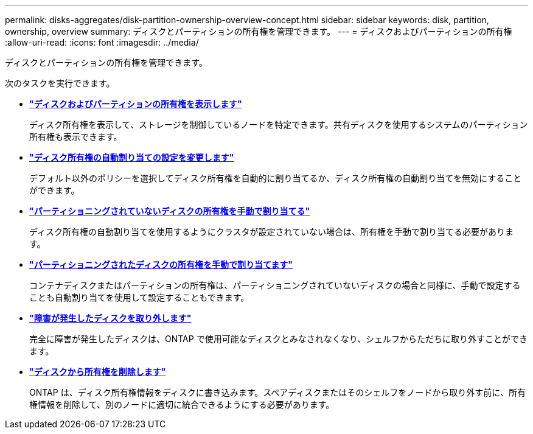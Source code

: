 ---
permalink: disks-aggregates/disk-partition-ownership-overview-concept.html 
sidebar: sidebar 
keywords: disk, partition, ownership, overview 
summary: ディスクとパーティションの所有権を管理できます。 
---
= ディスクおよびパーティションの所有権
:allow-uri-read: 
:icons: font
:imagesdir: ../media/


ディスクとパーティションの所有権を管理できます。

次のタスクを実行できます。

* *link:display-partition-ownership-task.html["ディスクおよびパーティションの所有権を表示します"]*
+
ディスク所有権を表示して、ストレージを制御しているノードを特定できます。共有ディスクを使用するシステムのパーティション所有権も表示できます。

* *link:configure-auto-assignment-disk-ownership-task.html["ディスク所有権の自動割り当ての設定を変更します"]*
+
デフォルト以外のポリシーを選択してディスク所有権を自動的に割り当てるか、ディスク所有権の自動割り当てを無効にすることができます。

* *link:manual-assign-disks-ownership-manage-task.html["パーティショニングされていないディスクの所有権を手動で割り当てる"]*
+
ディスク所有権の自動割り当てを使用するようにクラスタが設定されていない場合は、所有権を手動で割り当てる必要があります。

* *link:manual-assign-ownership-partitioned-disks-task.html["パーティショニングされたディスクの所有権を手動で割り当てます"]*
+
コンテナディスクまたはパーティションの所有権は、パーティショニングされていないディスクの場合と同様に、手動で設定することも自動割り当てを使用して設定することもできます。

* *link:remove-failed-disk-task.html["障害が発生したディスクを取り外します"]*
+
完全に障害が発生したディスクは、ONTAP で使用可能なディスクとみなされなくなり、シェルフからただちに取り外すことができます。

* *link:remove-ownership-disk-task.html["ディスクから所有権を削除します"]*
+
ONTAP は、ディスク所有権情報をディスクに書き込みます。スペアディスクまたはそのシェルフをノードから取り外す前に、所有権情報を削除して、別のノードに適切に統合できるようにする必要があります。


